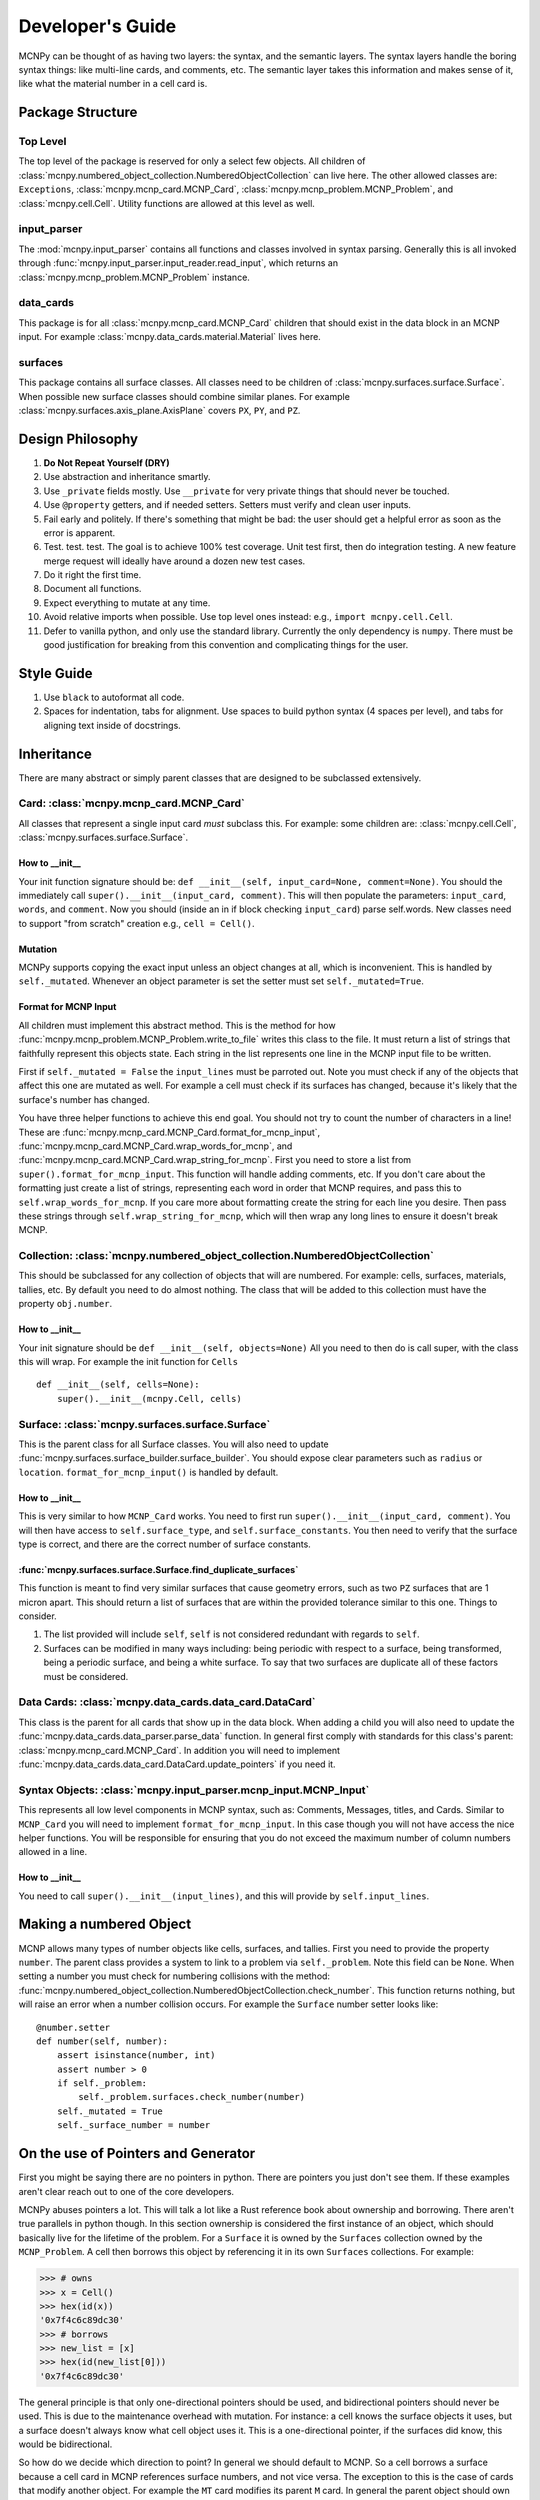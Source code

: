 Developer's Guide
=================

MCNPy can be thought of as having two layers: the syntax, and the semantic layers.
The syntax layers handle the boring syntax things: like multi-line cards, and comments, etc.
The semantic layer takes this information and makes sense of it, like what the material number in a cell card is.

Package Structure
-----------------

Top Level 
^^^^^^^^^
The top level of the package is reserved for only a select few objects.
All children of :class:`mcnpy.numbered_object_collection.NumberedObjectCollection` can live here.
The other allowed classes are: ``Exceptions``, :class:`mcnpy.mcnp_card.MCNP_Card`, :class:`mcnpy.mcnp_problem.MCNP_Problem`,
and :class:`mcnpy.cell.Cell`.
Utility functions are allowed at this level as well.


input_parser
^^^^^^^^^^^^
The :mod:`mcnpy.input_parser` contains all functions and classes involved in syntax parsing.
Generally this is all invoked through :func:`mcnpy.input_parser.input_reader.read_input`,
which returns an :class:`mcnpy.mcnp_problem.MCNP_Problem` instance.

data_cards
^^^^^^^^^^
This package is for all :class:`mcnpy.mcnp_card.MCNP_Card` children that should exist
in the data block in an MCNP input. 
For example :class:`mcnpy.data_cards.material.Material` lives here.

surfaces
^^^^^^^^
This package contains all surface classes.
All classes need to be children of :class:`mcnpy.surfaces.surface.Surface`.
When possible new surface classes should combine similar planes.
For example :class:`mcnpy.surfaces.axis_plane.AxisPlane` covers ``PX``, ``PY``, and ``PZ``.

Design Philosophy
-----------------
#. **Do Not Repeat Yourself (DRY)**
#. Use abstraction and inheritance smartly.
#. Use ``_private`` fields mostly. Use ``__private`` for very private things that should never be touched.
#. Use ``@property`` getters, and if needed setters. Setters must verify and clean user inputs.
#. Fail early and politely. If there's something that might be bad: the user should get a helpful error as
   soon as the error is apparent. 
#. Test. test. test. The goal is to achieve 100% test coverage. Unit test first, then do integration testing. A new feature merge request will ideally have around a dozen new test cases.
#. Do it right the first time. 
#. Document all functions.
#. Expect everything to mutate at any time.
#. Avoid relative imports when possible. Use top level ones instead: e.g., ``import mcnpy.cell.Cell``.
#. Defer to vanilla python, and only use the standard library. Currently the only dependency is ``numpy``. 
   There must be good justification for breaking from this convention and complicating things for the user.

Style Guide
-----------
#. Use ``black`` to autoformat all code.
#. Spaces for indentation, tabs for alignment. Use spaces to build python syntax (4 spaces per level), and tabs for aligning text inside of docstrings.

Inheritance
-----------

There are many abstract or simply parent classes that are designed to be subclassed extensively.

Card: :class:`mcnpy.mcnp_card.MCNP_Card`
^^^^^^^^^^^^^^^^^^^^^^^^^^^^^^^^^^^^^^^^

All classes that represent a single input card *must* subclass this. 
For example: some children are: :class:`mcnpy.cell.Cell`, :class:`mcnpy.surfaces.surface.Surface`.

How to __init__
"""""""""""""""
Your init function signature should be: ``def __init__(self, input_card=None, comment=None)``.
You should the immediately call ``super().__init__(input_card, comment)``.
This will then populate the parameters: ``input_card``, ``words``, and ``comment``.
Now you should (inside an in if block checking ``input_card``) parse 
self.words.
New classes need to support "from scratch" creation e.g., ``cell = Cell()``.

Mutation
""""""""
MCNPy supports copying the exact input unless an object changes at all,
which is inconvenient.
This is handled by ``self._mutated``. 
Whenever an object parameter is set the setter must set ``self._mutated=True``. 


Format for MCNP Input
"""""""""""""""""""""
All children must implement this abstract method.
This is the method for how :func:`mcnpy.mcnp_problem.MCNP_Problem.write_to_file` writes
this class to the file.
It must return a list of strings that faithfully represent this objects state.
Each string in the list represents one line in the MCNP input file to be written.

First if ``self._mutated = False`` the ``input_lines`` must be parroted out.
Note you must check if any of the objects that affect this one are mutated as well.
For example a cell must check if its surfaces has changed, because it's likely that
the surface's number has changed.

You have three helper functions to achieve this end goal. 
You should not try to count the number of characters in a line!
These are :func:`mcnpy.mcnp_card.MCNP_Card.format_for_mcnp_input`,
:func:`mcnpy.mcnp_card.MCNP_Card.wrap_words_for_mcnp`,
and :func:`mcnpy.mcnp_card.MCNP_Card.wrap_string_for_mcnp`.
First you need to store a list from ``super().format_for_mcnp_input``.
This function will handle adding comments, etc.
If you don't care about the formatting just create a list of strings,
representing each word in order that MCNP requires, 
and pass this to ``self.wrap_words_for_mcnp``.
If you care more about formatting create the string for each line you desire.
Then pass these strings through ``self.wrap_string_for_mcnp``,
which will then wrap any long lines to ensure it doesn't break MCNP.

Collection: :class:`mcnpy.numbered_object_collection.NumberedObjectCollection`
^^^^^^^^^^^^^^^^^^^^^^^^^^^^^^^^^^^^^^^^^^^^^^^^^^^^^^^^^^^^^^^^^^^^^^^^^^^^^^
This should be subclassed for any collection of objects that will are numbered.
For example: cells, surfaces, materials, tallies, etc.
By default you need to do almost nothing.
The class that will be added to this collection must have the property ``obj.number``.

How to __init__
"""""""""""""""
Your init signature should be ``def __init__(self, objects=None)``
All you need to then do is call super, 
with the class this will wrap.
For example the init function for ``Cells`` ::

        def __init__(self, cells=None):
            super().__init__(mcnpy.Cell, cells)

Surface: :class:`mcnpy.surfaces.surface.Surface`
^^^^^^^^^^^^^^^^^^^^^^^^^^^^^^^^^^^^^^^^^^^^^^^^
This is the parent class for all Surface classes.
You will also need to update :func:`mcnpy.surfaces.surface_builder.surface_builder`.
You should expose clear parameters such as ``radius`` or ``location``.
``format_for_mcnp_input()`` is handled by default.

How to __init__
"""""""""""""""
This is very similar to how ``MCNP_Card`` works. 
You need to first run ``super().__init__(input_card, comment)``.
You will then have access to ``self.surface_type``, and ``self.surface_constants``.
You then need to verify that the surface type is correct, and there are the correct number of surface constants. 

:func:`mcnpy.surfaces.surface.Surface.find_duplicate_surfaces`
""""""""""""""""""""""""""""""""""""""""""""""""""""""""""""""
This function is meant to find very similar surfaces that cause geometry errors,
such as two ``PZ`` surfaces that are 1 micron apart.
This should return a list of surfaces that are within the provided tolerance similar to this one.
Things to consider.

#. The list provided will include ``self``, ``self`` is not considered redundant with regards to ``self``.
#. Surfaces can be modified in many ways including: being periodic with respect to a surface, being transformed, being a periodic surface, and
   being a white surface. To say that two surfaces are duplicate all of these factors must be considered. 


Data Cards: :class:`mcnpy.data_cards.data_card.DataCard`
^^^^^^^^^^^^^^^^^^^^^^^^^^^^^^^^^^^^^^^^^^^^^^^^^^^^^^^^
This class is the parent for all cards that show up in the data block. 
When adding a child you will also need to update the 
:func:`mcnpy.data_cards.data_parser.parse_data` function.
In general first comply with standards for this class's parent: :class:`mcnpy.mcnp_card.MCNP_Card`.
In addition you will need to implement :func:`mcnpy.data_cards.data_card.DataCard.update_pointers` 
if you need it.

Syntax Objects: :class:`mcnpy.input_parser.mcnp_input.MCNP_Input`
^^^^^^^^^^^^^^^^^^^^^^^^^^^^^^^^^^^^^^^^^^^^^^^^^^^^^^^^^^^^^^^^^
This represents all low level components in MCNP syntax, such as:
Comments, Messages, titles, and Cards. 
Similar to ``MCNP_Card`` you will need to implement ``format_for_mcnp_input``.
In this case though you will not have access the nice helper functions.
You will be responsible for ensuring that you do not exceed the maximum
number of column numbers allowed in a line.

How to __init__
"""""""""""""""
You need to call ``super().__init__(input_lines)``,
and this will provide by ``self.input_lines``.

Making a numbered Object
------------------------
MCNP allows many types of number objects like cells, surfaces, and tallies. 
First you need to provide the property ``number``. 
The parent class provides a system to link to a problem via ``self._problem``.
Note this field can be ``None``. 
When setting a number you must check for numbering collisions with the method:
:func:`mcnpy.numbered_object_collection.NumberedObjectCollection.check_number`.
This function returns nothing, but will raise an error when a number collision occurs.
For example the ``Surface`` number setter looks like::
        
    @number.setter
    def number(self, number):
        assert isinstance(number, int)
        assert number > 0
        if self._problem:
            self._problem.surfaces.check_number(number)
        self._mutated = True
        self._surface_number = number

On the use of Pointers and Generator
------------------------------------

First you might be saying there are no pointers in python.
There are pointers you just don't see them. 
If these examples aren't clear reach out to one of the core developers.

MCNPy abuses pointers a lot. 
This will talk a lot like a Rust reference book about ownership and borrowing.
There aren't true parallels in python though.
In this section ownership is considered the first instance of an object, 
which should basically live for the lifetime of the problem.
For a ``Surface`` it is owned by the ``Surfaces`` collection owned by the ``MCNP_Problem``.
A cell then borrows this object by referencing it in its own ``Surfaces`` collections. 
For example:

>>> # owns
>>> x = Cell()
>>> hex(id(x))
'0x7f4c6c89dc30'
>>> # borrows
>>> new_list = [x]
>>> hex(id(new_list[0]))
'0x7f4c6c89dc30'

The general principle is that only one-directional pointers should be used,
and bidirectional pointers should never be used.
This is due to the maintenance overhead with mutation.
For instance: a cell knows the surface objects it uses, 
but a surface doesn't always know what cell object uses it. 
This is a one-directional pointer,
if the surfaces did know, this would be bidirectional.

So how do we decide which direction to point?
In general we should default to MCNP. 
So a cell borrows a surface because a cell card in MCNP 
references surface numbers, 
and not vice versa.
The exception to this is the case of cards that modify another object.
For example the ``MT`` card modifies its parent ``M`` card.
In general the parent object should own its children modifiers.
This is an area of new development, and this may change.

So how do we get a surface to know about the cells it uses? 
With generators!
First, one effectively bi-directional pointer is allowed;
cards are allowed to point to the parent problem.
This is provided through ``self._problem``, and
is established by: :func:`mcnpy.mcnp_card.MCNP_Card.link_to_problem`.
With this the surface can find its cells by::

    @property
    def cells(self):
        if self._problem:
            for cell in self._problem.cells:
                if self in cell.surfaces:
                    yield cell

So why generators and not functions?
This is meant to force the data to be generated on the fly,
so it is tolerant to mutation.
If we were to return a list a user is much more likely to store that,
and use that instead.
If we make it easy to just say::

        if cell in surface.cells:
                pass

Users are more like to use this dynamic code.
In general this philosophy is: if it's not the source of truth,
it should be a generator.














